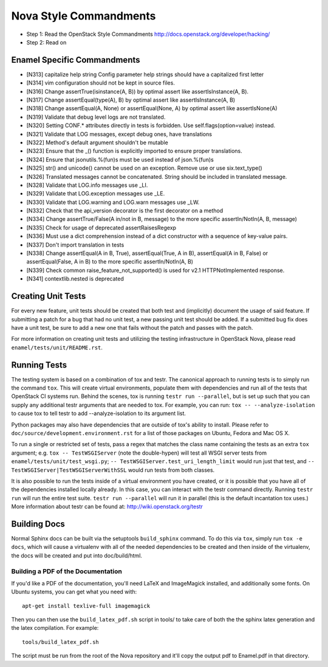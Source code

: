 Nova Style Commandments
=======================

- Step 1: Read the OpenStack Style Commandments
  http://docs.openstack.org/developer/hacking/
- Step 2: Read on

Enamel Specific Commandments
----------------------------

- [N313] capitalize help string
  Config parameter help strings should have a capitalized first letter
- [N314] vim configuration should not be kept in source files.
- [N316] Change assertTrue(isinstance(A, B)) by optimal assert like
  assertIsInstance(A, B).
- [N317] Change assertEqual(type(A), B) by optimal assert like
  assertIsInstance(A, B)
- [N318] Change assertEqual(A, None) or assertEqual(None, A) by optimal assert like
  assertIsNone(A)
- [N319] Validate that debug level logs are not translated.
- [N320] Setting CONF.* attributes directly in tests is forbidden. Use
  self.flags(option=value) instead.
- [N321] Validate that LOG messages, except debug ones, have translations
- [N322] Method's default argument shouldn't be mutable
- [N323] Ensure that the _() function is explicitly imported to ensure proper translations.
- [N324] Ensure that jsonutils.%(fun)s must be used instead of json.%(fun)s
- [N325] str() and unicode() cannot be used on an exception.  Remove use or use six.text_type()
- [N326] Translated messages cannot be concatenated.  String should be included in translated message.
- [N328] Validate that LOG.info messages use _LI.
- [N329] Validate that LOG.exception messages use _LE.
- [N330] Validate that LOG.warning and LOG.warn messages use _LW.
- [N332] Check that the api_version decorator is the first decorator on a method
- [N334] Change assertTrue/False(A in/not in B, message) to the more specific
  assertIn/NotIn(A, B, message)
- [N335] Check for usage of deprecated assertRaisesRegexp
- [N336] Must use a dict comprehension instead of a dict constructor with a sequence of key-value pairs.
- [N337] Don't import translation in tests
- [N338] Change assertEqual(A in B, True), assertEqual(True, A in B),
  assertEqual(A in B, False) or assertEqual(False, A in B) to the more specific
  assertIn/NotIn(A, B)
- [N339] Check common raise_feature_not_supported() is used for v2.1 HTTPNotImplemented response.
- [N341] contextlib.nested is deprecated

Creating Unit Tests
-------------------
For every new feature, unit tests should be created that both test and
(implicitly) document the usage of said feature. If submitting a patch for a
bug that had no unit test, a new passing unit test should be added. If a
submitted bug fix does have a unit test, be sure to add a new one that fails
without the patch and passes with the patch.

For more information on creating unit tests and utilizing the testing
infrastructure in OpenStack Nova, please read ``enamel/tests/unit/README.rst``.

Running Tests
-------------
The testing system is based on a combination of tox and testr. The canonical
approach to running tests is to simply run the command ``tox``. This will
create virtual environments, populate them with dependencies and run all of
the tests that OpenStack CI systems run. Behind the scenes, tox is running
``testr run --parallel``, but is set up such that you can supply any additional
testr arguments that are needed to tox. For example, you can run:
``tox -- --analyze-isolation`` to cause tox to tell testr to add
--analyze-isolation to its argument list.

Python packages may also have dependencies that are outside of tox's ability
to install. Please refer to ``doc/source/development.environment.rst`` for
a list of those packages on Ubuntu, Fedora and Mac OS X.

To run a single or restricted set of tests, pass a regex that matches
the class name containing the tests as an extra ``tox`` argument;
e.g. ``tox -- TestWSGIServer`` (note the double-hypen) will test all
WSGI server tests from ``enamel/tests/unit/test_wsgi.py``; ``--
TestWSGIServer.test_uri_length_limit`` would run just that test, and
``-- TestWSGIServer|TestWSGIServerWithSSL`` would run tests from both
classes.

It is also possible to run the tests inside of a virtual environment
you have created, or it is possible that you have all of the dependencies
installed locally already. In this case, you can interact with the testr
command directly. Running ``testr run`` will run the entire test suite. ``testr
run --parallel`` will run it in parallel (this is the default incantation tox
uses.) More information about testr can be found at:
http://wiki.openstack.org/testr

Building Docs
-------------
Normal Sphinx docs can be built via the setuptools ``build_sphinx`` command. To
do this via ``tox``, simply run ``tox -e docs``,
which will cause a virtualenv with all of the needed dependencies to be
created and then inside of the virtualenv, the docs will be created and
put into doc/build/html.

Building a PDF of the Documentation
^^^^^^^^^^^^^^^^^^^^^^^^^^^^^^^^^^^
If you'd like a PDF of the documentation, you'll need LaTeX and ImageMagick
installed, and additionally some fonts. On Ubuntu systems, you can get what you
need with::

    apt-get install texlive-full imagemagick

Then you can then use the ``build_latex_pdf.sh`` script in tools/ to take care
of both the the sphinx latex generation and the latex compilation. For example::

    tools/build_latex_pdf.sh

The script must be run from the root of the Nova repository and it'll copy the
output pdf to Enamel.pdf in that directory.
